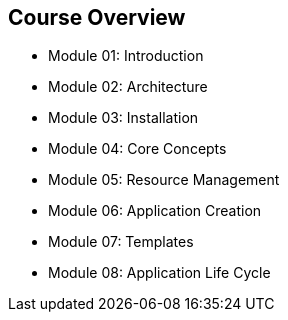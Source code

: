 == Course Overview

* Module 01: Introduction
* Module 02: Architecture
* Module 03: Installation
* Module 04: Core Concepts
* Module 05: Resource Management
* Module 06: Application Creation
* Module 07: Templates
* Module 08: Application Life Cycle

ifdef::showscript[]

=== Transcript

The course includes the modules listed here.
Each module introduces you to new topics and provides an in-depth review of
 previous topics.

endif::showscript[]
